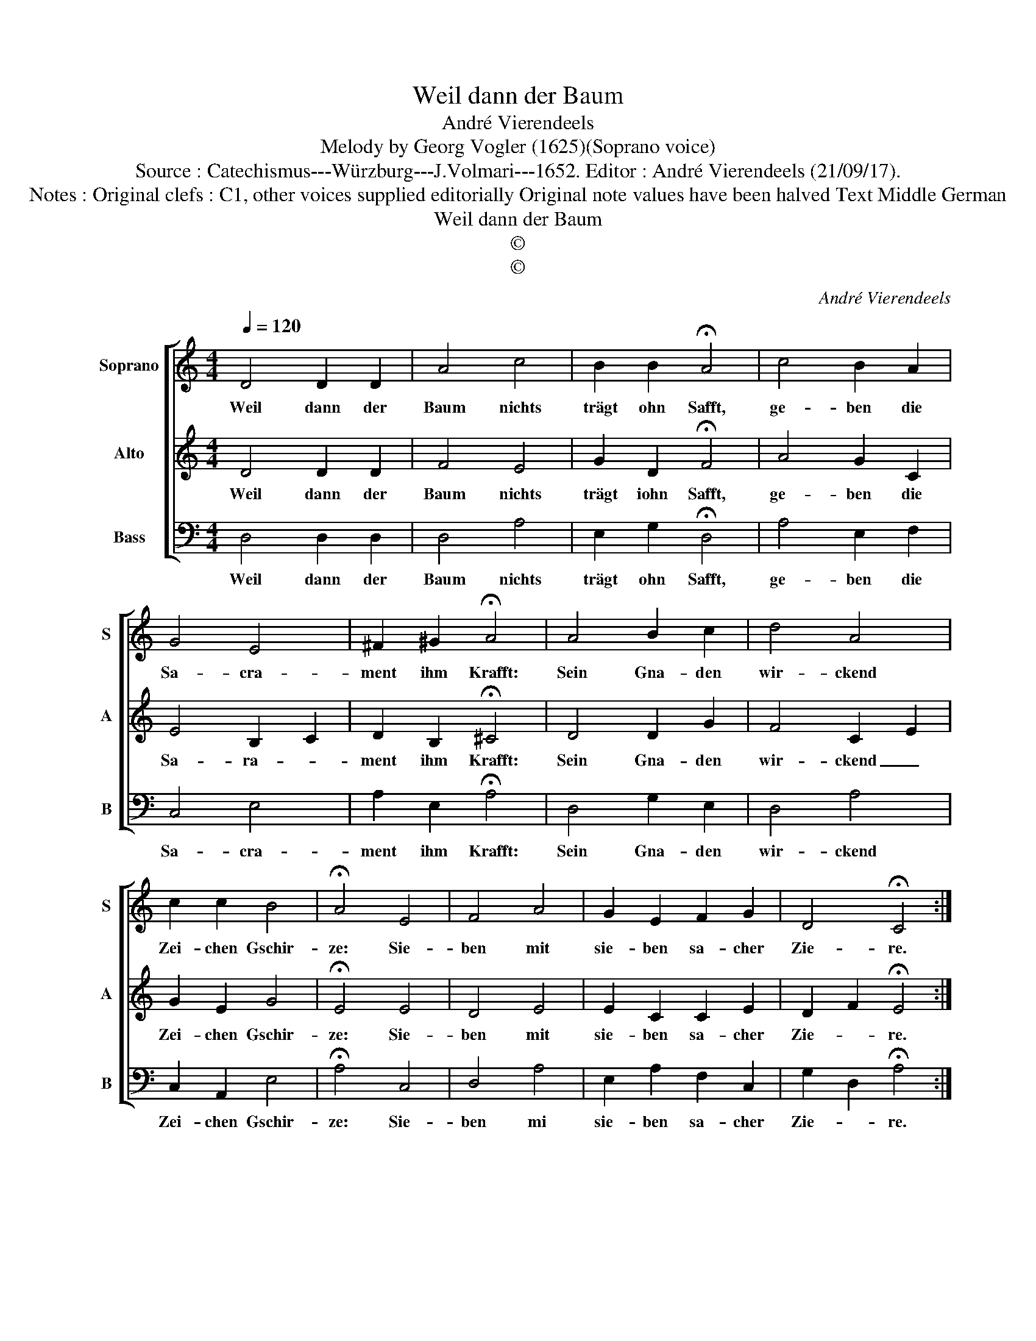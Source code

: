 X:1
T:Weil dann der Baum
T:André Vierendeels
T:Melody by Georg Vogler (1625)(Soprano voice) 
T:Source : Catechismus---Würzburg---J.Volmari---1652. Editor : André Vierendeels (21/09/17).
T:Notes : Original clefs : C1, other voices supplied editorially Original note values have been halved Text Middle German 
T:Weil dann der Baum
T:©
T:©
C:André Vierendeels
Z:©
%%score [ 1 2 3 ]
L:1/8
Q:1/4=120
M:4/4
K:C
V:1 treble nm="Soprano" snm="S"
V:2 treble nm="Alto" snm="A"
V:3 bass nm="Bass" snm="B"
V:1
 D4 D2 D2 | A4 c4 | B2 B2 !fermata!A4 | c4 B2 A2 | G4 E4 | ^F2 ^G2 !fermata!A4 | A4 B2 c2 | d4 A4 | %8
w: Weil dann der|Baum nichts|trägt ohn Safft,|ge- ben die|Sa- cra-|ment ihm Krafft:|Sein Gna- den|wir- ckend|
 c2 c2 B4 | !fermata!A4 E4 | F4 A4 | G2 E2 F2 G2 | D4 !fermata!C4 :| %13
w: Zei- chen Gschir-|ze: Sie-|ben mit|sie- ben sa- cher|Zie- re.|
V:2
 D4 D2 D2 | F4 E4 | G2 D2 !fermata!F4 | A4 G2 C2 | E4 B,2 C2 | D2 B,2 !fermata!^C4 | D4 D2 G2 | %7
w: Weil dann der|Baum nichts|trägt iohn Safft,|ge- ben die|Sa- ra- *|ment ihm Krafft:|Sein Gna- den|
 F4 C2 E2 | G2 E2 G4 | !fermata!E4 E4 | D4 E4 | E2 C2 C2 E2 | D2 F2 !fermata!E4 :| %13
w: wir- ckend _|Zei- chen Gschir-|ze: Sie-|ben mit|sie- ben sa- cher|Zie- * re.|
V:3
 D,4 D,2 D,2 | D,4 A,4 | E,2 G,2 !fermata!D,4 | A,4 E,2 F,2 | C,4 E,4 | A,2 E,2 !fermata!A,4 | %6
w: Weil dann der|Baum nichts|trägt ohn Safft,|ge- ben die|Sa- cra-|ment ihm Krafft:|
 D,4 G,2 E,2 | D,4 A,4 | C,2 A,,2 E,4 | !fermata!A,4 C,4 | D,4 A,4 | E,2 A,2 F,2 C,2 | %12
w: Sein Gna- den|wir- ckend|Zei- chen Gschir-|ze: Sie-|ben mi|sie- ben sa- cher|
 G,2 D,2 !fermata!A,4 :| %13
w: Zie- * re.|

